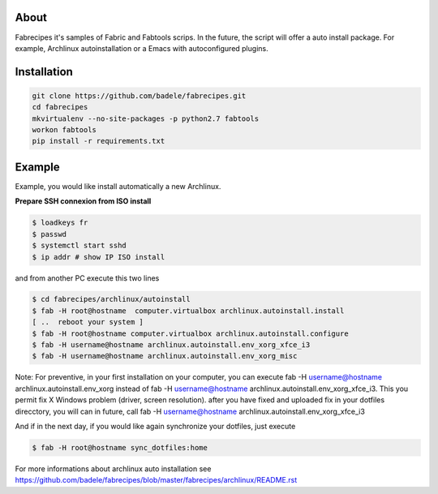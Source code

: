 About
-----

Fabrecipes it's samples of Fabric and Fabtools scrips. In the future, the script will offer a auto install package. For example, Archlinux autoinstallation or a Emacs with autoconfigured plugins.

Installation
----------------------------

.. code-block:: console
	
	git clone https://github.com/badele/fabrecipes.git
	cd fabrecipes
	mkvirtualenv --no-site-packages -p python2.7 fabtools
	workon fabtools
	pip install -r requirements.txt


Example
-------


Example, you would like install automatically a new Archlinux. 

**Prepare SSH connexion from ISO install**


.. code-block:: console

	$ loadkeys fr
	$ passwd
	$ systemctl start sshd
	$ ip addr # show IP ISO install

and from another PC execute this two lines

.. code-block:: console

	$ cd fabrecipes/archlinux/autoinstall
	$ fab -H root@hostname  computer.virtualbox archlinux.autoinstall.install
	[ ..  reboot your system ]
	$ fab -H root@hostname computer.virtualbox archlinux.autoinstall.configure
	$ fab -H username@hostname archlinux.autoinstall.env_xorg_xfce_i3
	$ fab -H username@hostname archlinux.autoinstall.env_xorg_misc

Note: For preventive, in your first installation on your computer, you can execute fab -H username@hostname archlinux.autoinstall.env_xorg instead of fab -H username@hostname archlinux.autoinstall.env_xorg_xfce_i3. This you permit fix X Windows problem (driver, screen resolution). after you have fixed and uploaded fix in your dotfiles direcctory, you will can in future, call fab -H username@hostname archlinux.autoinstall.env_xorg_xfce_i3

And if in the next day, if you would like again synchronize your dotfiles, just execute

.. code-block:: console

	$ fab -H root@hostname sync_dotfiles:home


For more informations about archlinux auto installation see https://github.com/badele/fabrecipes/blob/master/fabrecipes/archlinux/README.rst
